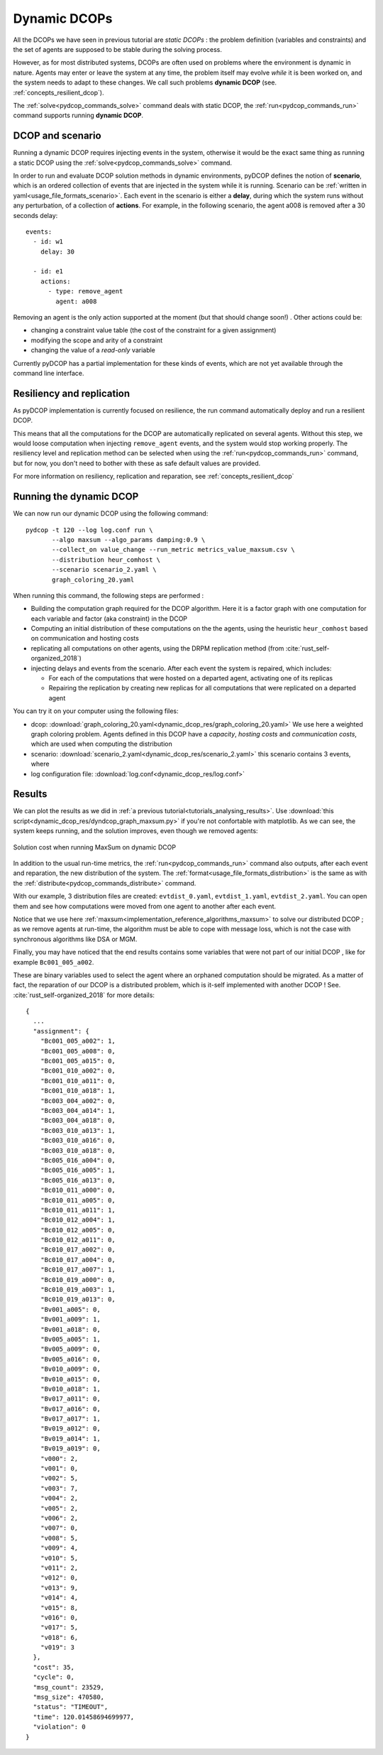 
.. _tutorials_dynamic_dcops:


Dynamic DCOPs
=============

All the DCOPs we have seen in previous tutorial are *static DCOPs* :
the problem definition (variables and constraints)
and the set of agents are supposed to be stable during the solving process.

However, as for most distributed systems,
DCOPs are often used on problems where the environment is dynamic in nature.
Agents may enter or leave the system at any time,
the problem itself may evolve *while* it is been worked on,
and the system needs to adapt to these changes.
We call such problems **dynamic DCOP**
(see. :ref:`concepts_resilient_dcop`).

The :ref:`solve<pydcop_commands_solve>` command deals with static DCOP,
the :ref:`run<pydcop_commands_run>` command supports running **dynamic DCOP**.


DCOP and scenario
-----------------

Running a dynamic DCOP requires injecting events in the system,
otherwise it would be the exact same thing as running a static DCOP
using the :ref:`solve<pydcop_commands_solve>` command.

In order to run and evaluate DCOP solution methods in dynamic environments,
pyDCOP defines the notion of **scenario**, which is an ordered collection of
events that are injected in the system while it is running.
Scenario can be :ref:`written in yaml<usage_file_formats_scenario>`.
Each event in the scenario is either a **delay**,
during which the system runs without any perturbation,
of a collection of **actions**.
For example, in the following scenario,
the agent a008 is removed after a 30 seconds delay::

 events:
   - id: w1
     delay: 30

   - id: e1
     actions:
       - type: remove_agent
         agent: a008


Removing an agent is the only action supported at the moment
(but that should change soon!) .
Other actions could be:

* changing a constraint value table (the cost of the constraint for a given
  assignment)
* modifying the scope and arity of a constraint
* changing the value of a *read-only* variable

Currently pyDCOP has a partial implementation for these kinds of events,
which are not yet available through the command line interface.


Resiliency and replication
--------------------------

As pyDCOP implementation is currently focused on resilience,
the run command automatically deploy and run a resilient DCOP.

This means that all the computations for the DCOP are automatically
replicated on several agents. Without this step, we would loose computation
when injecting ``remove_agent`` events, and the system would stop working
properly.
The resiliency level and replication method can be selected
when using the :ref:`run<pydcop_commands_run>`  command,
but for now, you don't need to bother with these as safe default values are
provided.

For more information on resiliency, replication and reparation, see
:ref:`concepts_resilient_dcop`


Running the dynamic DCOP
------------------------

We can now run our dynamic DCOP using the following command::

  pydcop -t 120 --log log.conf run \
         --algo maxsum --algo_params damping:0.9 \
         --collect_on value_change --run_metric metrics_value_maxsum.csv \
         --distribution heur_comhost \
         --scenario scenario_2.yaml \
         graph_coloring_20.yaml

When running this command, the following steps are performed :

* Building the computation graph required for the DCOP algorithm. Here
  it is a factor graph with one computation for each variable and factor (aka
  constraint) in the DCOP
* Computing an initial distribution of these computations on the the agents,
  using the heuristic ``heur_comhost`` based on communication and hosting costs
* replicating all computations on other agents, using the DRPM replication
  method (from :cite:`rust_self-organized_2018`)
* injecting delays and events from the scenario.
  After each event the system is repaired, which includes:

  * For each of the computations that were hosted on a departed agent,
    activating one of its replicas
  * Repairing the replication by creating new replicas for all computations that
    were replicated on a departed agent

You can try it on your computer using the following files:

* dcop:
  :download:`graph_coloring_20.yaml<dynamic_dcop_res/graph_coloring_20.yaml>`
  We use here a weighted graph coloring problem. Agents defined in this
  DCOP have a *capacity*, *hosting costs* and *communication costs*, which are
  used when computing the distribution
* scenario: :download:`scenario_2.yaml<dynamic_dcop_res/scenario_2.yaml>`
  this scenario contains 3 events, where
* log configuration file: :download:`log.conf<dynamic_dcop_res/log.conf>`

Results
-------

We can plot the results as we did in
:ref:`a previous tutorial<tutorials_analysing_results>`.
Use :download:`this script<dynamic_dcop_res/dyndcop_graph_maxsum.py>`
if you're not confortable with matplotlib.
As we can see, the system keeps running, and the solution improves,
even though we removed agents:

.. figure:: dynamic_dcop_res/maxsum_cost.png
    :align: center
    :alt: maxsum solution cost
    :figclass: align-center

    Solution cost when running MaxSum on dynamic DCOP

In addition to the usual run-time metrics,
the :ref:`run<pydcop_commands_run>` command also outputs,
after each event and reparation, the new distribution of the system.
The :ref:`format<usage_file_formats_distribution>`   is the same as with the
:ref:`distribute<pydcop_commands_distribute>` command.

With our example, 3 distribution files are created:
``evtdist_0.yaml``, ``evtdist_1.yaml``, ``evtdist_2.yaml``.
You can open them and see how computations were moved from one agent to
another after each event.

Notice that we use here
:ref:`maxsum<implementation_reference_algorithms_maxsum>` to solve our
distributed DCOP ;
as we remove agents at run-time, the algorithm must be able to cope with
message loss, which is not the case with synchronous algorithms like DSA or MGM.

Finally, you may have noticed that
the end results contains some variables
that were not part of our initial DCOP , like for example
``Bc001_005_a002``.

These are binary variables used to select the agent
where an orphaned computation should be migrated.
As a matter of fact, the reparation of our DCOP is a distributed problem,
which is it-self implemented with another DCOP !
See. :cite:`rust_self-organized_2018` for more details::

  {
    ...
    "assignment": {
      "Bc001_005_a002": 1,
      "Bc001_005_a008": 0,
      "Bc001_005_a015": 0,
      "Bc001_010_a002": 0,
      "Bc001_010_a011": 0,
      "Bc001_010_a018": 1,
      "Bc003_004_a002": 0,
      "Bc003_004_a014": 1,
      "Bc003_004_a018": 0,
      "Bc003_010_a013": 1,
      "Bc003_010_a016": 0,
      "Bc003_010_a018": 0,
      "Bc005_016_a004": 0,
      "Bc005_016_a005": 1,
      "Bc005_016_a013": 0,
      "Bc010_011_a000": 0,
      "Bc010_011_a005": 0,
      "Bc010_011_a011": 1,
      "Bc010_012_a004": 1,
      "Bc010_012_a005": 0,
      "Bc010_012_a011": 0,
      "Bc010_017_a002": 0,
      "Bc010_017_a004": 0,
      "Bc010_017_a007": 1,
      "Bc010_019_a000": 0,
      "Bc010_019_a003": 1,
      "Bc010_019_a013": 0,
      "Bv001_a005": 0,
      "Bv001_a009": 1,
      "Bv001_a018": 0,
      "Bv005_a005": 1,
      "Bv005_a009": 0,
      "Bv005_a016": 0,
      "Bv010_a009": 0,
      "Bv010_a015": 0,
      "Bv010_a018": 1,
      "Bv017_a011": 0,
      "Bv017_a016": 0,
      "Bv017_a017": 1,
      "Bv019_a012": 0,
      "Bv019_a014": 1,
      "Bv019_a019": 0,
      "v000": 2,
      "v001": 0,
      "v002": 5,
      "v003": 7,
      "v004": 2,
      "v005": 2,
      "v006": 2,
      "v007": 0,
      "v008": 5,
      "v009": 4,
      "v010": 5,
      "v011": 2,
      "v012": 0,
      "v013": 9,
      "v014": 4,
      "v015": 8,
      "v016": 0,
      "v017": 5,
      "v018": 6,
      "v019": 3
    },
    "cost": 35,
    "cycle": 0,
    "msg_count": 23529,
    "msg_size": 470580,
    "status": "TIMEOUT",
    "time": 120.01458694699977,
    "violation": 0
  }




